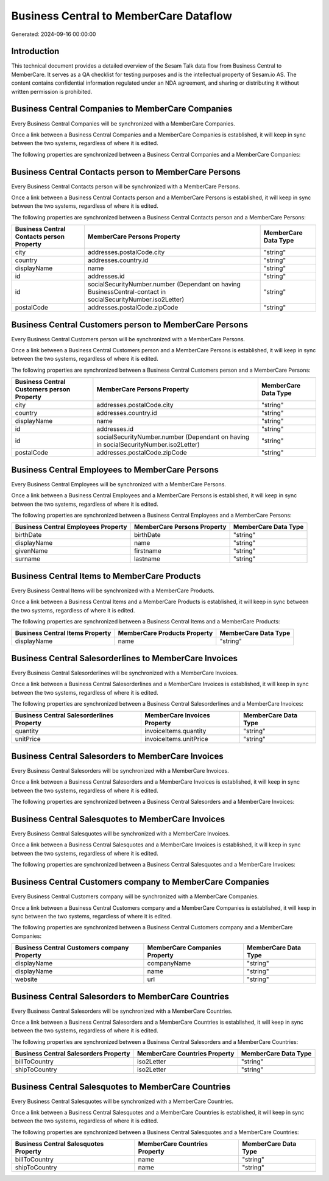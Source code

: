 =======================================
Business Central to MemberCare Dataflow
=======================================

Generated: 2024-09-16 00:00:00

Introduction
------------

This technical document provides a detailed overview of the Sesam Talk data flow from Business Central to MemberCare. It serves as a QA checklist for testing purposes and is the intellectual property of Sesam.io AS. The content contains confidential information regulated under an NDA agreement, and sharing or distributing it without written permission is prohibited.

Business Central Companies to MemberCare Companies
--------------------------------------------------
Every Business Central Companies will be synchronized with a MemberCare Companies.

Once a link between a Business Central Companies and a MemberCare Companies is established, it will keep in sync between the two systems, regardless of where it is edited.

The following properties are synchronized between a Business Central Companies and a MemberCare Companies:

.. list-table::
   :header-rows: 1

   * - Business Central Companies Property
     - MemberCare Companies Property
     - MemberCare Data Type


Business Central Contacts person to MemberCare Persons
------------------------------------------------------
Every Business Central Contacts person will be synchronized with a MemberCare Persons.

Once a link between a Business Central Contacts person and a MemberCare Persons is established, it will keep in sync between the two systems, regardless of where it is edited.

The following properties are synchronized between a Business Central Contacts person and a MemberCare Persons:

.. list-table::
   :header-rows: 1

   * - Business Central Contacts person Property
     - MemberCare Persons Property
     - MemberCare Data Type
   * - city
     - addresses.postalCode.city
     - "string"
   * - country
     - addresses.country.id
     - "string"
   * - displayName
     - name
     - "string"
   * - id
     - addresses.id
     - "string"
   * - id
     - socialSecurityNumber.number (Dependant on having BusinessCentral-contact in socialSecurityNumber.iso2Letter)
     - "string"
   * - postalCode
     - addresses.postalCode.zipCode
     - "string"


Business Central Customers person to MemberCare Persons
-------------------------------------------------------
Every Business Central Customers person will be synchronized with a MemberCare Persons.

Once a link between a Business Central Customers person and a MemberCare Persons is established, it will keep in sync between the two systems, regardless of where it is edited.

The following properties are synchronized between a Business Central Customers person and a MemberCare Persons:

.. list-table::
   :header-rows: 1

   * - Business Central Customers person Property
     - MemberCare Persons Property
     - MemberCare Data Type
   * - city
     - addresses.postalCode.city
     - "string"
   * - country
     - addresses.country.id
     - "string"
   * - displayName
     - name
     - "string"
   * - id
     - addresses.id
     - "string"
   * - id
     - socialSecurityNumber.number (Dependant on having  in socialSecurityNumber.iso2Letter)
     - "string"
   * - postalCode
     - addresses.postalCode.zipCode
     - "string"


Business Central Employees to MemberCare Persons
------------------------------------------------
Every Business Central Employees will be synchronized with a MemberCare Persons.

Once a link between a Business Central Employees and a MemberCare Persons is established, it will keep in sync between the two systems, regardless of where it is edited.

The following properties are synchronized between a Business Central Employees and a MemberCare Persons:

.. list-table::
   :header-rows: 1

   * - Business Central Employees Property
     - MemberCare Persons Property
     - MemberCare Data Type
   * - birthDate
     - birthDate
     - "string"
   * - displayName
     - name
     - "string"
   * - givenName
     - firstname
     - "string"
   * - surname
     - lastname
     - "string"


Business Central Items to MemberCare Products
---------------------------------------------
Every Business Central Items will be synchronized with a MemberCare Products.

Once a link between a Business Central Items and a MemberCare Products is established, it will keep in sync between the two systems, regardless of where it is edited.

The following properties are synchronized between a Business Central Items and a MemberCare Products:

.. list-table::
   :header-rows: 1

   * - Business Central Items Property
     - MemberCare Products Property
     - MemberCare Data Type
   * - displayName
     - name
     - "string"


Business Central Salesorderlines to MemberCare Invoices
-------------------------------------------------------
Every Business Central Salesorderlines will be synchronized with a MemberCare Invoices.

Once a link between a Business Central Salesorderlines and a MemberCare Invoices is established, it will keep in sync between the two systems, regardless of where it is edited.

The following properties are synchronized between a Business Central Salesorderlines and a MemberCare Invoices:

.. list-table::
   :header-rows: 1

   * - Business Central Salesorderlines Property
     - MemberCare Invoices Property
     - MemberCare Data Type
   * - quantity
     - invoiceItems.quantity
     - "string"
   * - unitPrice
     - invoiceItems.unitPrice
     - "string"


Business Central Salesorders to MemberCare Invoices
---------------------------------------------------
Every Business Central Salesorders will be synchronized with a MemberCare Invoices.

Once a link between a Business Central Salesorders and a MemberCare Invoices is established, it will keep in sync between the two systems, regardless of where it is edited.

The following properties are synchronized between a Business Central Salesorders and a MemberCare Invoices:

.. list-table::
   :header-rows: 1

   * - Business Central Salesorders Property
     - MemberCare Invoices Property
     - MemberCare Data Type


Business Central Salesquotes to MemberCare Invoices
---------------------------------------------------
Every Business Central Salesquotes will be synchronized with a MemberCare Invoices.

Once a link between a Business Central Salesquotes and a MemberCare Invoices is established, it will keep in sync between the two systems, regardless of where it is edited.

The following properties are synchronized between a Business Central Salesquotes and a MemberCare Invoices:

.. list-table::
   :header-rows: 1

   * - Business Central Salesquotes Property
     - MemberCare Invoices Property
     - MemberCare Data Type


Business Central Customers company to MemberCare Companies
----------------------------------------------------------
Every Business Central Customers company will be synchronized with a MemberCare Companies.

Once a link between a Business Central Customers company and a MemberCare Companies is established, it will keep in sync between the two systems, regardless of where it is edited.

The following properties are synchronized between a Business Central Customers company and a MemberCare Companies:

.. list-table::
   :header-rows: 1

   * - Business Central Customers company Property
     - MemberCare Companies Property
     - MemberCare Data Type
   * - displayName
     - companyName
     - "string"
   * - displayName
     - name
     - "string"
   * - website
     - url
     - "string"


Business Central Salesorders to MemberCare Countries
----------------------------------------------------
Every Business Central Salesorders will be synchronized with a MemberCare Countries.

Once a link between a Business Central Salesorders and a MemberCare Countries is established, it will keep in sync between the two systems, regardless of where it is edited.

The following properties are synchronized between a Business Central Salesorders and a MemberCare Countries:

.. list-table::
   :header-rows: 1

   * - Business Central Salesorders Property
     - MemberCare Countries Property
     - MemberCare Data Type
   * - billToCountry
     - iso2Letter
     - "string"
   * - shipToCountry
     - iso2Letter
     - "string"


Business Central Salesquotes to MemberCare Countries
----------------------------------------------------
Every Business Central Salesquotes will be synchronized with a MemberCare Countries.

Once a link between a Business Central Salesquotes and a MemberCare Countries is established, it will keep in sync between the two systems, regardless of where it is edited.

The following properties are synchronized between a Business Central Salesquotes and a MemberCare Countries:

.. list-table::
   :header-rows: 1

   * - Business Central Salesquotes Property
     - MemberCare Countries Property
     - MemberCare Data Type
   * - billToCountry
     - name
     - "string"
   * - shipToCountry
     - name
     - "string"

